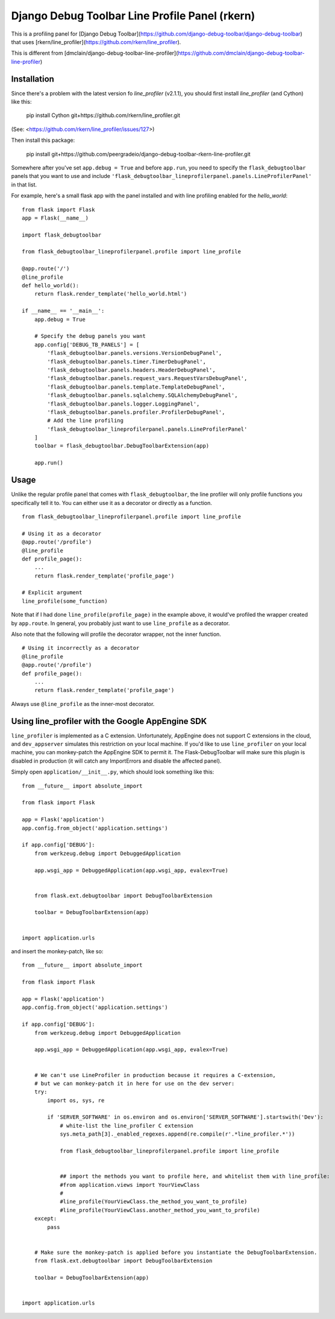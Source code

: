 Django Debug Toolbar Line Profile Panel (rkern)
===============================================

This is a profiling panel for [Django Debug Toolbar](https://github.com/django-debug-toolbar/django-debug-toolbar)
that uses [rkern/line_profiler](https://github.com/rkern/line_profiler).

This is different from [dmclain/django-debug-toolbar-line-profiler](https://github.com/dmclain/django-debug-toolbar-line-profiler)

Installation
------------

Since there's a problem with the latest version fo `line_profiler` (v2.1.1),
you should first install `line_profiler` (and Cython) like this:

    pip install Cython git+https://github.com/rkern/line_profiler.git

(See: <https://github.com/rkern/line_profiler/issues/127>)

Then install this package:

    pip install git+https://github.com/peergradeio/django-debug-toolbar-rkern-line-profiler.git

Somewhere after you've set ``app.debug = True`` and before ``app.run``, you need
to specify the ``flask_debugtoolbar`` panels that you want to use and include
``'flask_debugtoolbar_lineprofilerpanel.panels.LineProfilerPanel'`` in that
list.

For example, here's a small flask app with the panel installed and with line 
profiling enabled for the `hello_world`:

::

    from flask import Flask
    app = Flask(__name__)

    import flask_debugtoolbar

    from flask_debugtoolbar_lineprofilerpanel.profile import line_profile

    @app.route('/')
    @line_profile
    def hello_world():
        return flask.render_template('hello_world.html')

    if __name__ == '__main__':
        app.debug = True

        # Specify the debug panels you want
        app.config['DEBUG_TB_PANELS'] = [
            'flask_debugtoolbar.panels.versions.VersionDebugPanel',
            'flask_debugtoolbar.panels.timer.TimerDebugPanel',
            'flask_debugtoolbar.panels.headers.HeaderDebugPanel',
            'flask_debugtoolbar.panels.request_vars.RequestVarsDebugPanel',
            'flask_debugtoolbar.panels.template.TemplateDebugPanel',
            'flask_debugtoolbar.panels.sqlalchemy.SQLAlchemyDebugPanel',
            'flask_debugtoolbar.panels.logger.LoggingPanel',
            'flask_debugtoolbar.panels.profiler.ProfilerDebugPanel',
            # Add the line profiling
            'flask_debugtoolbar_lineprofilerpanel.panels.LineProfilerPanel'
        ]
        toolbar = flask_debugtoolbar.DebugToolbarExtension(app)

        app.run()


Usage
-----

Unlike the regular profile panel that comes with ``flask_debugtoolbar``, the
line profiler will only profile functions you specifically tell it to. You can
either use it as a decorator or directly as a function.

::

    from flask_debugtoolbar_lineprofilerpanel.profile import line_profile

    # Using it as a decorator
    @app.route('/profile')
    @line_profile
    def profile_page():
        ...
        return flask.render_template('profile_page')

    # Explicit argument
    line_profile(some_function)

Note that if I had done ``line_profile(profile_page)`` in the example above, it
would've profiled the wrapper created by ``app.route``. In general, you probably
just want to use ``line_profile`` as a decorator.

Also note that the following will profile the decorator wrapper, not the inner
function.

::

    # Using it incorrectly as a decorator
    @line_profile
    @app.route('/profile')
    def profile_page():
        ...
        return flask.render_template('profile_page')

Always use ``@line_profile`` as the inner-most decorator.

.. _`flask_debugtoolbar`: https://github.com/mgood/flask-debugtoolbar
.. _`line_profiler`: https://github.com/certik/line_profiler


Using line_profiler with the Google AppEngine SDK
-------------------------------------------------

``line_profiler`` is implemented as a C extension.  Unfortunately, AppEngine does not support C extensions in the cloud, and ``dev_appserver`` simulates this restriction on your local machine.  If you'd like to use ``line_profiler`` on your local machine, you can monkey-patch the AppEngine SDK to permit it.  The Flask-DebugToolbar will make sure this plugin is disabled in production (it will catch any ImportErrors and disable the affected panel).

Simply open ``application/__init__.py``, which should look something like this::
    
    from __future__ import absolute_import

    from flask import Flask

    app = Flask('application')
    app.config.from_object('application.settings')

    if app.config['DEBUG']:
        from werkzeug.debug import DebuggedApplication
    
        app.wsgi_app = DebuggedApplication(app.wsgi_app, evalex=True)


        from flask.ext.debugtoolbar import DebugToolbarExtension
    
        toolbar = DebugToolbarExtension(app)


    import application.urls


and insert the monkey-patch, like so:


::

    from __future__ import absolute_import

    from flask import Flask

    app = Flask('application')
    app.config.from_object('application.settings')

    if app.config['DEBUG']:
        from werkzeug.debug import DebuggedApplication
    
        app.wsgi_app = DebuggedApplication(app.wsgi_app, evalex=True)


        # We can't use LineProfiler in production because it requires a C-extension,
        # but we can monkey-patch it in here for use on the dev server:
        try:
            import os, sys, re

            if 'SERVER_SOFTWARE' in os.environ and os.environ['SERVER_SOFTWARE'].startswith('Dev'):
                # white-list the line_profiler C extension
                sys.meta_path[3]._enabled_regexes.append(re.compile(r'.*line_profiler.*'))

                from flask_debugtoolbar_lineprofilerpanel.profile import line_profile


                ## import the methods you want to profile here, and whitelist them with line_profile:
                #from application.views import YourViewClass
                #
                #line_profile(YourViewClass.the_method_you_want_to_profile)
                #line_profile(YourViewClass.another_method_you_want_to_profile)
        except:
            pass
    

        # Make sure the monkey-patch is applied before you instantiate the DebugToolbarExtension.
        from flask.ext.debugtoolbar import DebugToolbarExtension
    
        toolbar = DebugToolbarExtension(app)


    import application.urls
